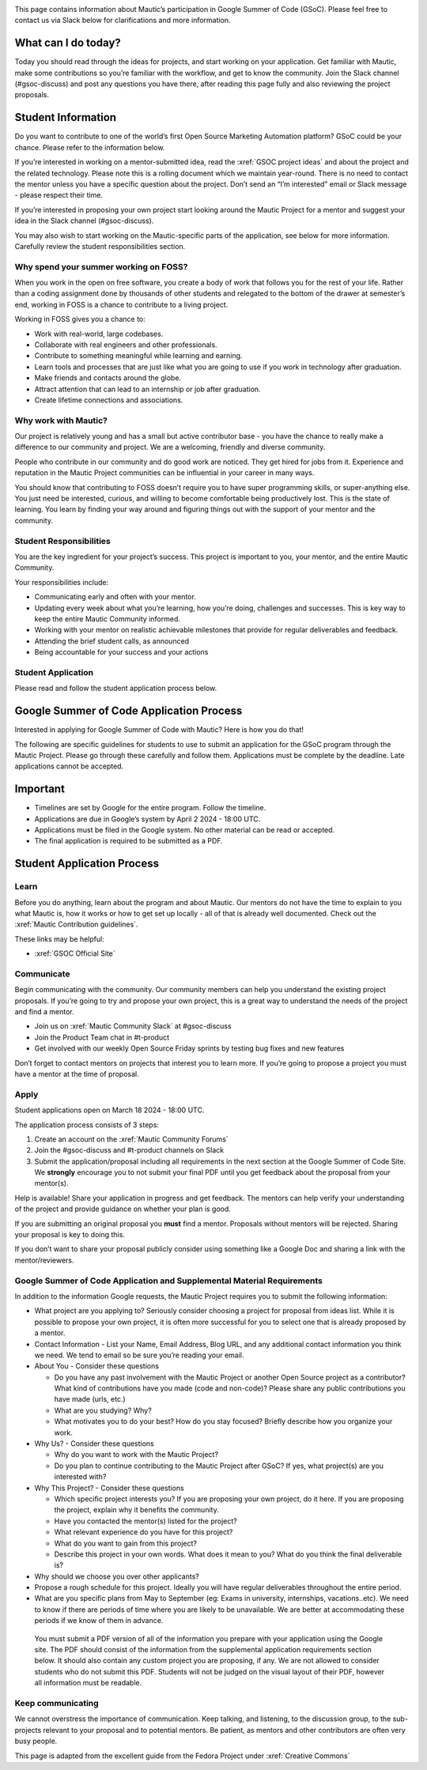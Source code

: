 .. image:: Summer-of-Code-Twitter.png
   :width: 600


This page contains information about Mautic’s participation in Google Summer of Code (GSoC). Please feel free to contact us via Slack below for clarifications and more information.

What can I do today?
--------------------

Today you should read through the ideas for projects, and start working on your application. Get familiar with Mautic, make some contributions so you’re familiar with the workflow, and get to know the community. Join the Slack channel (#gsoc-discuss) and post any questions you have there, after reading this page fully and also reviewing the project proposals.

Student Information
-------------------

Do you want to contribute to one of the world’s first Open Source Marketing Automation platform? GSoC could be your chance. Please refer to the information below.

If you’re interested in working on a mentor-submitted idea, read the :xref:`GSOC project ideas` and about the project and the related technology. Please note this is a rolling document which we maintain year-round. There is no need to contact the mentor unless you have a specific question about the project. Don’t send an “I’m interested” email or Slack message - please respect their time.

If you’re interested in proposing your own project start looking around the Mautic Project for a mentor and suggest your idea in the Slack channel (#gsoc-discuss).

You may also wish to start working on the Mautic-specific parts of the application, see below for more information. Carefully review the student responsibilities section.

Why spend your summer working on FOSS?
~~~~~~~~~~~~~~~~~~~~~~~~~~~~~~~~~~~~~~

When you work in the open on free software, you create a body of work that follows you for the rest of your life. Rather than a coding assignment done by thousands of other students and relegated to the bottom of the drawer at semester’s end, working in FOSS is a chance to contribute to a living project.

Working in FOSS gives you a chance to:

- Work with real-world, large codebases.
- Collaborate with real engineers and other professionals.
- Contribute to something meaningful while learning and earning.
- Learn tools and processes that are just like what you are going to use if you work in technology after graduation.
- Make friends and contacts around the globe.
- Attract attention that can lead to an internship or job after graduation.
- Create lifetime connections and associations.

Why work with Mautic?
~~~~~~~~~~~~~~~~~~~~~

Our project is relatively young and has a small but active contributor base - you have the chance to really make a difference to our community and project. We are a welcoming, friendly and diverse community.

People who contribute in our community and do good work are noticed. They get hired for jobs from it. Experience and reputation in the Mautic Project communities can be influential in your career in many ways.

You should know that contributing to FOSS doesn’t require you to have super programming skills, or super-anything else. You just need be interested, curious, and willing to become comfortable being productively lost. This is the state of learning. You learn by finding your way around and figuring things out with the support of your mentor and the community.

Student Responsibilities
~~~~~~~~~~~~~~~~~~~~~~~~

You are the key ingredient for your project’s success. This project is important to you, your mentor, and the entire Mautic Community.

Your responsibilities include:

- Communicating early and often with your mentor.
- Updating every week about what you’re learning, how you’re doing, challenges and successes. This is key way to keep the entire Mautic Community informed.
- Working with your mentor on realistic achievable milestones that provide for regular deliverables and feedback.
- Attending the brief student calls, as announced
- Being accountable for your success and your actions

Student Application
~~~~~~~~~~~~~~~~~~~

Please read and follow the student application process below.

Google Summer of Code Application Process
-----------------------------------------

Interested in applying for Google Summer of Code with Mautic? Here is how you do that!

The following are specific guidelines for students to use to submit an application for the GSoC program through the Mautic Project. Please go through these carefully and follow them. Applications must be complete by the deadline. Late applications cannot be accepted.

Important
---------

- Timelines are set by Google for the entire program. Follow the timeline.
- Applications are due in Google’s system by April 2 2024 - 18:00 UTC.
- Applications must be filed in the Google system. No other material can be read or accepted.
- The final application is required to be submitted as a PDF.

Student Application Process
---------------------------

Learn
~~~~~

Before you do anything, learn about the program and about Mautic. Our mentors do not have the time to explain to you what Mautic is, how it works or how to get set up locally - all of that is already well documented. Check out the :xref:`Mautic Contribution guidelines`.

These links may be helpful:

- :xref:`GSOC Official Site`

Communicate
~~~~~~~~~~~

Begin communicating with the community. Our community members can help you understand the existing project proposals. If you’re going to try and propose your own project, this is a great way to understand the needs of the project and find a mentor.

- Join us on :xref:`Mautic Community Slack` at #gsoc-discuss
- Join the Product Team chat in #t-product
- Get involved with our weekly Open Source Friday sprints by testing bug fixes and new features

Don’t forget to contact mentors on projects that interest you to learn more. If you’re going to propose a project you must have a mentor at the time of proposal.

Apply
~~~~~

Student applications open on March 18 2024 - 18:00 UTC.

The application process consists of 3 steps:

1. Create an account on the :xref:`Mautic Community Forums`
2. Join the #gsoc-discuss and #t-product channels on Slack
3. Submit the application/proposal including all requirements in the next section at the Google Summer of Code Site. We **strongly** encourage you to not submit your final PDF until you get feedback about the proposal from your mentor(s).

Help is available! Share your application in progress and get feedback. The mentors can help verify your understanding of the project and provide guidance on whether your plan is good.

If you are submitting an original proposal you **must** find a mentor. Proposals without mentors will be rejected. Sharing your proposal is key to doing this.

If you don’t want to share your proposal publicly consider using something like a Google Doc and sharing a link with the mentor/reviewers.

Google Summer of Code Application and Supplemental Material Requirements
~~~~~~~~~~~~~~~~~~~~~~~~~~~~~~~~~~~~~~~~~~~~~~~~~~~~~~~~~~~~~~~~~~~~~~~~

In addition to the information Google requests, the Mautic Project requires you to submit the following information:

- What project are you applying to? Seriously consider choosing a project for proposal from ideas list. While it is possible to propose your own project, it is often more successful for you to select one that is already proposed by a mentor.
- Contact Information - List your Name, Email Address, Blog URL, and any additional contact information you think we need. We tend to email so be sure you’re reading your email.
- About You - Consider these questions

  - Do you have any past involvement with the Mautic Project or another Open Source project as a contributor? What kind of contributions have you made (code and non-code)? Please share any public contributions you have made (urls, etc.)
  - What are you studying? Why?
  - What motivates you to do your best? How do you stay focused? Briefly describe how you organize your work.

- Why Us? - Consider these questions

  - Why do you want to work with the Mautic Project?
  - Do you plan to continue contributing to the Mautic Project after GSoC? If yes, what project(s) are you interested with?

- Why This Project? - Consider these questions

  - Which specific project interests you? If you are proposing your own project, do it here. If you are proposing the project, explain why it benefits the community.
  - Have you contacted the mentor(s) listed for the project?
  - What relevant experience do you have for this project?
  - What do you want to gain from this project?
  - Describe this project in your own words. What does it mean to you? What do you think the final deliverable is?

- Why should we choose you over other applicants?
- Propose a rough schedule for this project. Ideally you will have regular deliverables throughout the entire period.
- What are you specific plans from May to September (eg: Exams in university, internships, vacations..etc). We need to know if there are periods of time where you are likely to be unavailable. We are better at accommodating these periods if we know of them in advance.

..

         You must submit a PDF version of all of the information you
         prepare with your application using the Google site. The PDF
         should consist of the information from the supplemental
         application requirements section below. It should also contain
         any custom project you are proposing, if any. We are not
         allowed to consider students who do not submit this PDF.
         Students will not be judged on the visual layout of their PDF,
         however all information must be readable.

Keep communicating
~~~~~~~~~~~~~~~~~~

We cannot overstress the importance of communication. Keep talking, and listening, to the discussion group, to the sub-projects relevant to your proposal and to potential mentors. Be patient, as mentors and other contributors are often very busy people.

This page is adapted from the excellent guide from the Fedora Project under :xref:`Creative Commons`     
